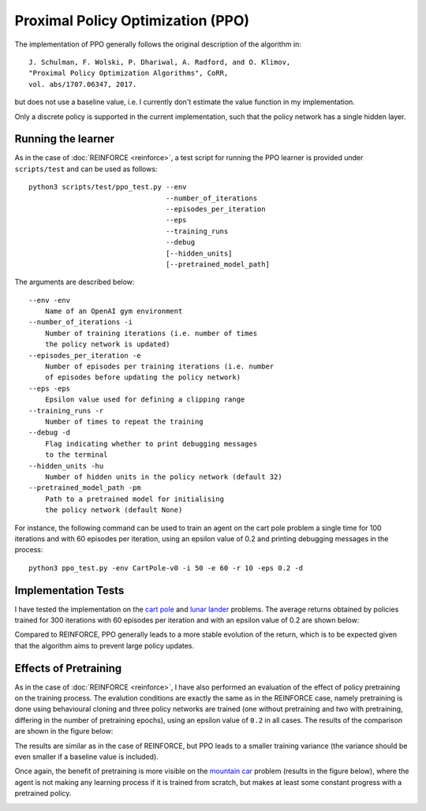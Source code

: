 Proximal Policy Optimization (PPO)
==================================

The implementation of PPO generally follows the original description of the algorithm in::

    J. Schulman, F. Wolski, P. Dhariwal, A. Radford, and O. Klimov,
    "Proximal Policy Optimization Algorithms", CoRR,
    vol. abs/1707.06347, 2017.

but does not use a baseline value, i.e. I currently don't estimate the value function in my implementation.

Only a discrete policy is supported in the current implementation, such that the policy network has a single hidden layer.

-------------------
Running the learner
-------------------

As in the case of :doc:`REINFORCE <reinforce>`, a test script for running the PPO learner is provided under ``scripts/test`` and can be used as follows::

    python3 scripts/test/ppo_test.py --env
                                     --number_of_iterations
                                     --episodes_per_iteration
                                     --eps
                                     --training_runs
                                     --debug
                                     [--hidden_units]
                                     [--pretrained_model_path]

The arguments are described below::

    --env -env
        Name of an OpenAI gym environment
    --number_of_iterations -i
        Number of training iterations (i.e. number of times
        the policy network is updated)
    --episodes_per_iteration -e
        Number of episodes per training iterations (i.e. number
        of episodes before updating the policy network)
    --eps -eps
        Epsilon value used for defining a clipping range
    --training_runs -r
        Number of times to repeat the training
    --debug -d
        Flag indicating whether to print debugging messages
        to the terminal
    --hidden_units -hu
        Number of hidden units in the policy network (default 32)
    --pretrained_model_path -pm
        Path to a pretrained model for initialising
        the policy network (default None)

For instance, the following command can be used to train an agent on the cart pole problem a single time for 100 iterations and with 60 episodes per iteration, using an epsilon value of 0.2 and printing debugging messages in the process::

    python3 ppo_test.py -env CartPole-v0 -i 50 -e 60 -r 10 -eps 0.2 -d

--------------------
Implementation Tests
--------------------

I have tested the implementation on the `cart pole <https://github.com/openai/gym/blob/master/gym/envs/classic_control/cartpole.py>`_ and `lunar lander <https://github.com/openai/gym/blob/master/gym/envs/box2d/lunar_lander.py>`_ problems. The average returns obtained by policies trained for 300 iterations with 60 episodes per iteration and with an epsilon value of 0.2 are shown below:

.. image:: images/ppo_tests.png
   :width: 800
   :alt: Average returns obtained on the cart pole and lunar lander problems using PPO

Compared to REINFORCE, PPO generally leads to a more stable evolution of the return, which is to be expected given that the algorithm aims to prevent large policy updates.

----------------------
Effects of Pretraining
----------------------

As in the case of :doc:`REINFORCE <reinforce>`, I have also performed an evaluation of the effect of policy pretraining on the training process. The evalution conditions are exactly the same as in the REINFORCE case, namely pretraining is done using behavioural cloning and three policy networks are trained (one without pretraining and two with pretraining, differing in the number of pretraining epochs), using an epsilon value of ``0.2`` in all cases. The results of the comparison are shown in the figure below:

.. image:: images/ppo_cart_pole_pretraining_comparison.png
   :width: 800
   :alt: Comparison of average returns obtained on the cart pole problem using PPO with and without pretraining

The results are similar as in the case of REINFORCE, but PPO leads to a smaller training variance (the variance should be even smaller if a baseline value is included).

Once again, the benefit of pretraining is more visible on the `mountain car <https://github.com/openai/gym/blob/master/gym/envs/classic_control/mountain_car.py>`_ problem (results in the figure below), where the agent is not making any learning process if it is trained from scratch, but makes at least some constant progress with a pretrained policy.

.. image:: images/ppo_mountain_car_pretraining_comparison.png
   :width: 800
   :alt: Comparison of average returns obtained on the mountain car problem using PPO with and without pretraining
